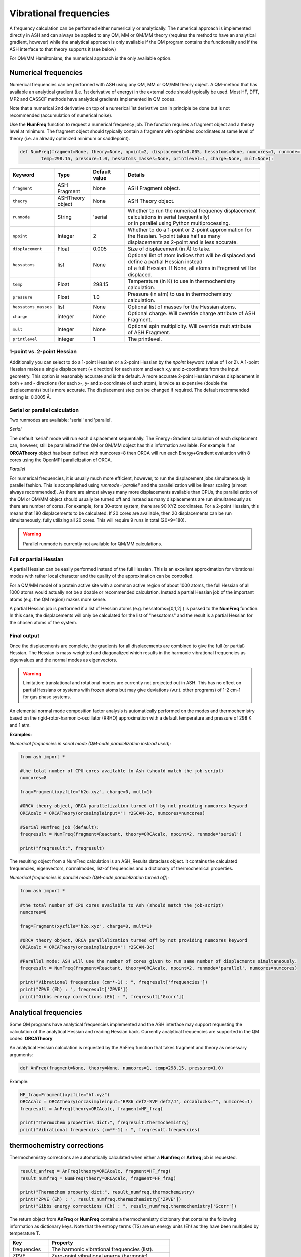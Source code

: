 Vibrational frequencies
======================================

A frequency calculation can be performed either numerically or analytically. The numerical approach is implemented directly in ASH and can always be applied to any QM, MM or QM/MM theory (requires the method to have an analytical gradient, however)
while the analytical approach is only available if the QM program contains the functionality and if the ASH interface to that theory supports it (see below)

For QM/MM Hamiltonians, the numerical approach is the only available option.

#########################################
Numerical frequencies
#########################################

Numerical frequencies can be performed with ASH using any QM, MM or QM/MM theory object.
A QM-method that has available an analytical gradient (i.e. 1st derivative of energy) in the external code should typically be used.
Most HF, DFT, MP2 and CASSCF methods have analytical gradients implemented in QM codes.

Note that a numerical 2nd derivative on top of a numerical 1st derivative can in principle be done but is not recommended (accumulation of numerical noise).

Use the **NumFreq** function to request a numerical frequency job. The function requires a fragment object and a theory level at minimum.
The fragment object should typically contain a fragment with optimized coordinates at same level of theory (i.e. an already optimized minimum or saddlepoint).


.. code-block:: python

    def NumFreq(fragment=None, theory=None, npoint=2, displacement=0.005, hessatoms=None, numcores=1, runmode='serial', 
            temp=298.15, pressure=1.0, hessatoms_masses=None, printlevel=1, charge=None, mult=None):

.. list-table::
   :widths: 15 15 15 60
   :header-rows: 1

   * - Keyword
     - Type
     - Default value
     - Details
   * - ``fragment``
     - ASH Fragment
     - None
     - ASH Fragment object.
   * - ``theory``
     - ASHTheory object
     - None
     - ASH Theory object.
   * - ``runmode``
     - String
     - 'serial
     - | Whether to run the numerical frequency displacement calculations in serial (sequentially) 
       | or in parallel using Python multiprocessing.
   * - ``npoint``
     - Integer
     - 2
     - | Whether to do a 1-point or 2-point approximation for the Hessian. 1-point takes half as many
       | displacements as 2-point and is less accurate.
   * - ``displacement``
     - Float
     - 0.005
     - Size of displacement (in Å) to take.
   * - ``hessatoms``
     - list
     - None
     - | Optional list of atom indices that will be displaced and define a partial Hessian instead
       | of a full Hessian. If None, all atoms in Fragment will be displaced.
   * - ``temp``
     - Float
     - 298.15
     - Temperature (in K) to use in thermochemistry calculation. 
   * - ``pressure``
     - Float
     - 1.0
     - Pressure (in atm) to use in thermochemistry calculation.
   * - ``hessatoms_masses``
     - list
     - None
     - Optional list of masses for the Hessian atoms.
   * - ``charge``
     - integer
     - None
     - Optional charge. Will override charge attribute of ASH Fragment.
   * - ``mult``
     - integer
     - None
     - Optional spin multiplicity. Will override mult attribute of ASH Fragment.
   * - ``printlevel``
     - integer
     - 1
     - The printlevel.


-----------------------------------
1-point vs. 2-point Hessian
-----------------------------------
Additionally you can select to do a 1-point Hessian or a 2-point Hessian by the *npoint* keyword (value of 1 or 2).
A 1-point Hessian makes a single displacement (+ direction) for each atom and each x,y and z-coordinate from the input geometry. This option is reasonably accurate and is the default.
A more accurate 2-point Hessian makes displacement in both + and - directions (for each x-, y- and z-coordinate of each atom), is twice as expensive (double the displacements)
but is more accurate.
The displacement step can be changed if required. The default recommended setting is: 0.0005 Å.

-----------------------------------
Serial or parallel calculation
-----------------------------------
Two runmodes are available: 'serial' and 'parallel'. 

*Serial*

The default 'serial' mode will run each displacement sequentially.
The Energy+Gradient calculation of each displacment can, however, still be parallelized if the QM or QM/MM object has this information available.
For example if an **ORCATheory** object has been defined with numcores=8 then ORCA will run each Energy+Gradient evaluation with 8 cores using the OpenMPI parallelization of ORCA.

*Parallel*

For numerical frequencies, it is usually much more efficient, however, to run the displacement jobs simultaneously in parallel fashion.
This is accomplished using *runmode='parallel'* and the parallelization will be linear scaling (almost always recommended).
As there are almost always many more displacements available than CPUs, the parallelization of the QM or QM/MM object should usually be turned off and instead as many displacements
are run simultaneously as there are number of cores. For example, for a 30-atom system, there are 90 XYZ coordinates. For a 2-point Hessian, this means
that 180 displacements to be calculated. If 20 cores are available, then 20 displacements can be run simultaneously, fully utilizing all 20 cores.
This will require 9 runs in total (20*9=180).

.. warning:: Parallel runmode is currently not available for QM/MM calculations.

-----------------------------------
Full or partial Hessian
-----------------------------------
A partial Hessian can be easily performed instead of the full Hessian. This is an excellent approximation for vibrational modes with rather local character
and the quality of the approximation can be controlled. 

For a QM/MM model of a protein active site with a common active region of about 1000 atoms, the full Hessian
of all 1000 atoms would actually not be a doable or recommended calculation.
Instead a partial Hessian job of the important atoms (e.g. the QM region) makes more sense.

A partial Hessian job is performed if a list of Hessian atoms (e.g. hessatoms=[0,1,2] ) is passed to the **NumFreq** function. In this case, the displacements
will only be calculated for the list of "hessatoms" and the result is a partial Hessian for the chosen atoms of the system.



-----------------------------------
Final output
-----------------------------------

Once the displacements are complete, the gradients for all displacements are combined to give the full (or partial) Hessian.
The Hessian is mass-weighted and diagonalized which results in the harmonic vibrational frequencies as eigenvalues and the normal modes as eigenvectors.

.. warning:: Limitation: translational and rotational modes are currently not projected out in ASH. This has no effect on partial Hessians or systems with frozen atoms but may give deviations (w.r.t. other programs) of 1-2 cm-1 for gas phase systems.


An elemental normal mode composition factor analysis is automatically performed on the modes and thermochemistry based on the rigid-rotor-harmonic-oscillator (RRHO) approximation with a default temperature and pressure of 298 K and 1 atm.


**Examples:**

*Numerical frequencies in serial mode (QM-code parallelization instead used):*

.. code-block:: python

    from ash import *

    #the total number of CPU cores available to Ash (should match the job-script)
    numcores=8

    frag=Fragment(xyzfile="h2o.xyz", charge=0, mult=1)

    #ORCA theory object, ORCA parallelization turned off by not providing numcores keyword
    ORCAcalc = ORCATheory(orcasimpleinput="! r2SCAN-3c, numcores=numcores)

    #Serial Numfreq job (default):
    freqresult = NumFreq(fragment=Reactant, theory=ORCAcalc, npoint=2, runmode='serial')

    print("freqresult:", freqresult)


The resulting object from a NumFreq calculation is an ASH_Results dataclass object.
It contains the calculated frequencies, eigenvectors, normalmodes, list-of frequencies and a dictionary of thermochemical properties.


*Numerical frequencies in parallel mode (QM-code parallelization turned off):*

.. code-block:: python

    from ash import *

    #the total number of CPU cores available to Ash (should match the job-script)
    numcores=8

    frag=Fragment(xyzfile="h2o.xyz", charge=0, mult=1)

    #ORCA theory object, ORCA parallelization turned off by not providing numcores keyword
    ORCAcalc = ORCATheory(orcasimpleinput="! r2SCAN-3c)

    #Parallel mode: ASH will use the number of cores given to run same number of displacments simultaneously.
    freqresult = NumFreq(fragment=Reactant, theory=ORCAcalc, npoint=2, runmode='parallel', numcores=numcores)

    print("Vibrational frequencies (cm**-1) : ", freqresult['frequencies'])
    print("ZPVE (Eh) : ", freqresult['ZPVE'])
    print("Gibbs energy corrections (Eh) : ", freqresult['Gcorr'])


#########################################
Analytical frequencies
#########################################

Some QM programs have analytical frequencies implemented and the ASH interface may support requesting the calculation of the analytical Hessian and reading Hessian back.
Currently analytical frequencies are supported in the QM codes: **ORCATheory**

An analytical Hessian calculation is requested by the AnFreq function that takes fragment and theory as necessary arguments:

.. code-block:: python

    def AnFreq(fragment=None, theory=None, numcores=1, temp=298.15, pressure=1.0)


Example:

.. code-block:: python

    HF_frag=Fragment(xyzfile="hf.xyz")
    ORCAcalc = ORCATheory(orcasimpleinput='BP86 def2-SVP def2/J', orcablocks="", numcores=1)
    freqresult = AnFreq(theory=ORCAcalc, fragment=HF_frag)

    print("Thermochem properties dict:", freqresult.thermochemistry)
    print("Vibrational frequencies (cm**-1) : ", freqresult.frequencies)



##############################################################################
thermochemistry corrections
##############################################################################

Thermochemistry corrections are automatically calculated when either a **Numfreq** or **Anfreq** job is requested.

.. code-block:: python

    result_anfreq = AnFreq(theory=ORCAcalc, fragment=HF_frag)
    result_numfreq = NumFreq(theory=ORCAcalc, fragment=HF_frag)

    print("Thermochem property dict:", result_numfreq.thermochemistry)
    print("ZPVE (Eh) : ", result_numfreq.thermochemistry['ZPVE'])
    print("Gibbs energy corrections (Eh) : ", result_numfreq.thermochemistry['Gcorr'])
  
The return object from **AnFreq** or **NumFreq** contains a thermochemistry dictionary that contains the following 
information as dictionary keys.
Note that the entropy terms (TS) are un energy units (Eh) as they have been multiplied by temperature T.

+------------------+-----------------------------------------------------+
| **Key**          | **Property**                                        |
+------------------+----------------+------------------------------------+
| frequencies      | The harmonic vibrational frequencies (list).        |
+------------------+---------------------------+-------------------------+
| ZPVE             | Zero-point vibrational energy (harmonic)            |      
+------------------+---------------------------+-------------------------+
| E_trans          | Translational energy at temp T.                     |
+------------------+---------------------------+-------------------------+
| E_rot            | Translational energy at temp T.                     |          
+------------------+---------------------------+-------------------------+
| E_vib            | Vibrational energy at temp T.                       |              
+------------------+---------------------------+-------------------------+
| E_tot            | Total energy at temp T.                             |   
+------------------+---------------------------+-------------------------+
| TS_trans         | Translational entropy at temp T (in energy units).  |      
+------------------+---------------------------+-------------------------+
| TS_rot           | Rotational entropy at temp T (in energy units)      |       
+------------------+---------------------------+-------------------------+
| TS_vib           | Vibrational entropy at temp T (in energy units)     |      
+------------------+---------------------------+-------------------------+
| TS_el            | Electronic entropy at temp T (in energy units)      |            
+------------------+---------------------------+-------------------------+
| TS_tot           | Total entropy at temp T (in energy units)           |         
+------------------+---------------------------+-------------------------+
| vibenergycorr    | Vibrational energy correction at temp T.            |  
+------------------+---------------------------+-------------------------+
| Hcorr            | Total enthalpy correction at temp T.                |         
+------------------+---------------------------+-------------------------+
| Gcorr            | Gibbs free energy correction at temp T.             | 
+------------------+---------------------------+-------------------------+

Alternatively, the thermochemcalc function can be called directly.

.. code-block:: python

    def thermochemcalc(vfreq,atoms,fragment, multiplicity, temp=298.18,pressure=1.0):

This function calculates the thermodynamic corrections from a list of available frequencies, number of atoms, ASH fragment object and spin multiplicity.
The temperature (default: 298.15 K) and pressure (default: 1.0 atm) can be specified.

.. code-block:: python

    h2o_frag = Fragment(xyzfile="h2o.xyz")
    #Manually defined frequencies for system
    frequencies=[1600.1, 2300.2, 2400.3]
    thermochemcalc(frequencies,3,h2o_frag, 1, temp=298.18, pressure=1.0)